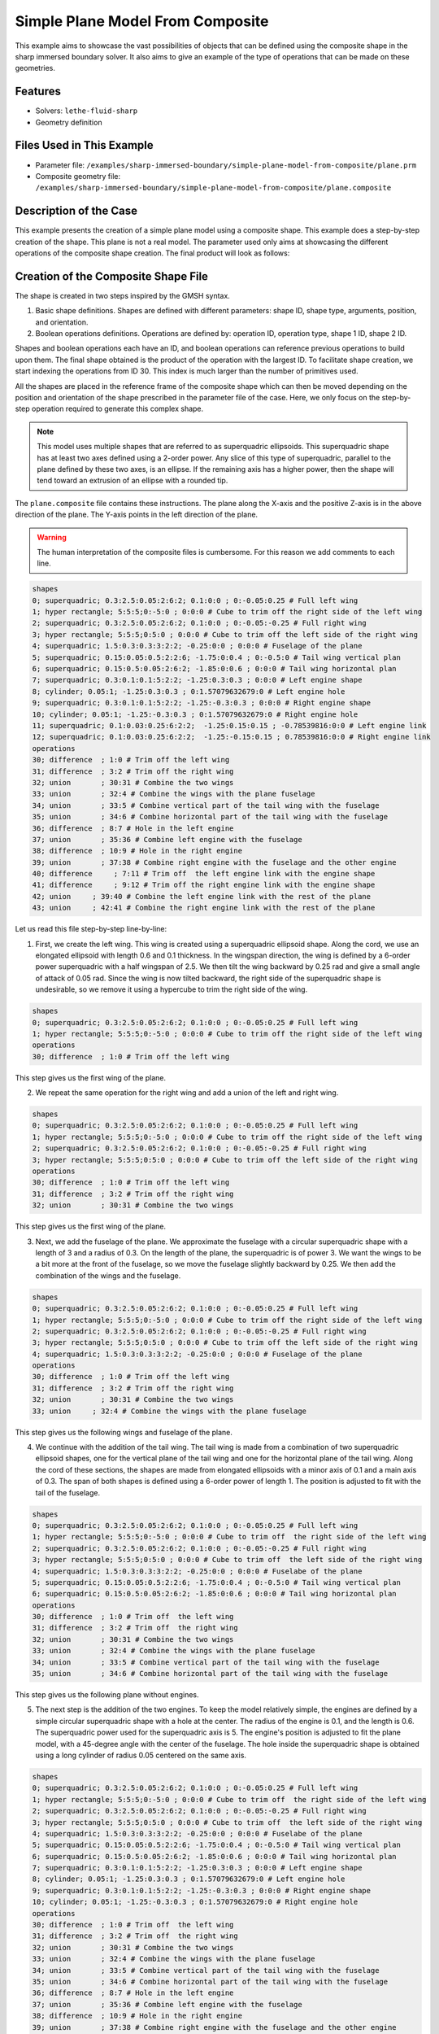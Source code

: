 =====================================================================================
Simple Plane Model From Composite
=====================================================================================

This example aims to showcase the vast possibilities of objects that can be defined using the composite shape in the sharp immersed boundary solver. It also aims to give an example of the type of operations that can be made on these geometries.

----------------------------------
Features
----------------------------------
- Solvers: ``lethe-fluid-sharp``
- Geometry definition

----------------------------
Files Used in This Example
----------------------------

* Parameter file: ``/examples/sharp-immersed-boundary/simple-plane-model-from-composite/plane.prm``
* Composite geometry file: ``/examples/sharp-immersed-boundary/simple-plane-model-from-composite/plane.composite``


-----------------------
Description of the Case
-----------------------

This example presents the creation of a simple plane model using a composite shape. This example does a step-by-step creation of the shape. This plane is not a real model. The parameter used only aims at showcasing the different operations of the composite shape creation. The final product will look as follows:

.. image:: images/full_plane.png
   :alt: full_plane
   :align: center
   :name: full_plane

------------------------------------
Creation of the Composite Shape File
------------------------------------

The shape is created in two steps inspired by the GMSH syntax.

1. Basic shape definitions. Shapes are defined with different parameters: shape ID, shape type, arguments, position, and orientation.
2. Boolean operations definitions. Operations are defined by: operation ID, operation type, shape 1 ID, shape 2 ID. 

Shapes and boolean operations each have an ID, and boolean operations can reference previous operations to build upon them. The final shape obtained is the product of the operation with the largest ID. To facilitate shape creation, we start indexing the operations from ID 30. This index is much larger than the number of primitives used.
 
All the shapes are placed in the reference frame of the composite shape which can then be moved depending on the position and orientation of the shape prescribed in the parameter file of the case. Here, we only focus on the step-by-step operation required to generate this complex shape.


.. Note:: 
    This model uses multiple shapes that are referred to as superquadric ellipsoids. This superquadric shape has at least two axes defined using a 2-order power. Any slice of this type of superquadric, parallel to the plane defined by these two axes, is an ellipse. If the remaining axis has a higher power, then the shape will tend toward an extrusion of an ellipse with a rounded tip. 

The ``plane.composite`` file contains these instructions. The plane along the X-axis and the positive Z-axis is in the above direction of the plane. The Y-axis points in the left direction of the plane.

.. warning:: 
    The human interpretation of the composite files is cumbersome. For this reason we add comments to each line.

.. code-block:: text

    shapes
    0; superquadric; 0.3:2.5:0.05:2:6:2; 0.1:0:0 ; 0:-0.05:0.25 # Full left wing 
    1; hyper rectangle; 5:5:5;0:-5:0 ; 0:0:0 # Cube to trim off the right side of the left wing
    2; superquadric; 0.3:2.5:0.05:2:6:2; 0.1:0:0 ; 0:-0.05:-0.25 # Full right wing 
    3; hyper rectangle; 5:5:5;0:5:0 ; 0:0:0 # Cube to trim off the left side of the right wing
    4; superquadric; 1.5:0.3:0.3:3:2:2; -0.25:0:0 ; 0:0:0 # Fuselage of the plane
    5; superquadric; 0.15:0.05:0.5:2:2:6; -1.75:0:0.4 ; 0:-0.5:0 # Tail wing vertical plan
    6; superquadric; 0.15:0.5:0.05:2:6:2; -1.85:0:0.6 ; 0:0:0 # Tail wing horizontal plan
    7; superquadric; 0.3:0.1:0.1:5:2:2; -1.25:0.3:0.3 ; 0:0:0 # Left engine shape
    8; cylinder; 0.05:1; -1.25:0.3:0.3 ; 0:1.57079632679:0 # Left engine hole
    9; superquadric; 0.3:0.1:0.1:5:2:2; -1.25:-0.3:0.3 ; 0:0:0 # Right engine shape
    10; cylinder; 0.05:1; -1.25:-0.3:0.3 ; 0:1.57079632679:0 # Right engine hole
    11; superquadric; 0.1:0.03:0.25:6:2:2;  -1.25:0.15:0.15 ; -0.78539816:0:0 # Left engine link
    12; superquadric; 0.1:0.03:0.25:6:2:2;  -1.25:-0.15:0.15 ; 0.78539816:0:0 # Right engine link
    operations
    30; difference  ; 1:0 # Trim off the left wing
    31; difference  ; 3:2 # Trim off the right wing
    32; union       ; 30:31 # Combine the two wings
    33; union       ; 32:4 # Combine the wings with the plane fuselage
    34; union       ; 33:5 # Combine vertical part of the tail wing with the fuselage
    35; union       ; 34:6 # Combine horizontal part of the tail wing with the fuselage
    36; difference  ; 8:7 # Hole in the left engine
    37; union       ; 35:36 # Combine left engine with the fuselage
    38; difference  ; 10:9 # Hole in the right engine
    39; union       ; 37:38 # Combine right engine with the fuselage and the other engine
    40; difference     ; 7:11 # Trim off  the left engine link with the engine shape
    41; difference     ; 9:12 # Trim off the right engine link with the engine shape
    42; union     ; 39:40 # Combine the left engine link with the rest of the plane
    43; union     ; 42:41 # Combine the right engine link with the rest of the plane
  
Let us read this file step-by-step line-by-line:


1. First, we create the left wing. This wing is created using a superquadric ellipsoid shape. Along the cord, we use an elongated ellipsoid with length 0.6 and 0.1 thickness. In the wingspan direction, the wing is defined by a 6-order power superquadric with a half wingspan of 2.5. We then tilt the wing backward by 0.25 rad and give a small angle of attack of 0.05 rad. Since the wing is now tilted backward, the right side of the superquadric shape is undesirable, so we remove it using a hypercube to trim the right side of the wing.

.. code-block:: text

    shapes
    0; superquadric; 0.3:2.5:0.05:2:6:2; 0.1:0:0 ; 0:-0.05:0.25 # Full left wing 
    1; hyper rectangle; 5:5:5;0:-5:0 ; 0:0:0 # Cube to trim off the right side of the left wing
    operations
    30; difference  ; 1:0 # Trim off the left wing

This step gives us the first wing of the plane.

.. image:: images/left_wing.png
   :alt: left_wing
   :align: center
   :name: left_wing
   

2. We repeat the same operation for the right wing and add a union of the left and right wing.

.. code-block:: text

    shapes
    0; superquadric; 0.3:2.5:0.05:2:6:2; 0.1:0:0 ; 0:-0.05:0.25 # Full left wing 
    1; hyper rectangle; 5:5:5;0:-5:0 ; 0:0:0 # Cube to trim off the right side of the left wing
    2; superquadric; 0.3:2.5:0.05:2:6:2; 0.1:0:0 ; 0:-0.05:-0.25 # Full right wing 
    3; hyper rectangle; 5:5:5;0:5:0 ; 0:0:0 # Cube to trim off the left side of the right wing
    operations
    30; difference  ; 1:0 # Trim off the left wing
    31; difference  ; 3:2 # Trim off the right wing
    32; union       ; 30:31 # Combine the two wings

This step gives us the first wing of the plane.

.. image:: images/both_wing.png
   :alt: both_wing
   :align: center
   :name: both_wing

3. Next, we add the fuselage of the plane. We approximate the fuselage with a circular superquadric shape with a length of 3 and a radius of 0.3. On the length of the plane, the superquadric is of power 3. We want the wings to be a bit more at the front of the fuselage, so we move the fuselage slightly backward by 0.25. We then add the combination of the wings and the fuselage.

.. code-block:: text

    shapes
    0; superquadric; 0.3:2.5:0.05:2:6:2; 0.1:0:0 ; 0:-0.05:0.25 # Full left wing 
    1; hyper rectangle; 5:5:5;0:-5:0 ; 0:0:0 # Cube to trim off the right side of the left wing
    2; superquadric; 0.3:2.5:0.05:2:6:2; 0.1:0:0 ; 0:-0.05:-0.25 # Full right wing 
    3; hyper rectangle; 5:5:5;0:5:0 ; 0:0:0 # Cube to trim off the left side of the right wing
    4; superquadric; 1.5:0.3:0.3:3:2:2; -0.25:0:0 ; 0:0:0 # Fuselage of the plane
    operations
    30; difference  ; 1:0 # Trim off the left wing
    31; difference  ; 3:2 # Trim off the right wing
    32; union       ; 30:31 # Combine the two wings
    33; union     ; 32:4 # Combine the wings with the plane fuselage

This step gives us the following wings and fuselage of the plane.

.. image:: images/wings_and_fuselage.png
   :alt: wings_and_fuselage
   :align: center
   :name: wings_and_fuselage
   

4. We continue with the addition of the tail wing. The tail wing is made from a combination of two superquadric ellipsoid shapes, one for the vertical plane of the tail wing and one for the horizontal plane of the tail wing. Along the cord of these sections, the shapes are made from elongated ellipsoids with a minor axis of 0.1 and a main axis of 0.3. The span of both shapes is defined using a 6-order power of length 1. The position is adjusted to fit with the tail of the fuselage.

.. code-block:: text

    shapes
    0; superquadric; 0.3:2.5:0.05:2:6:2; 0.1:0:0 ; 0:-0.05:0.25 # Full left wing 
    1; hyper rectangle; 5:5:5;0:-5:0 ; 0:0:0 # Cube to trim off  the right side of the left wing
    2; superquadric; 0.3:2.5:0.05:2:6:2; 0.1:0:0 ; 0:-0.05:-0.25 # Full right wing 
    3; hyper rectangle; 5:5:5;0:5:0 ; 0:0:0 # Cube to trim off  the left side of the right wing
    4; superquadric; 1.5:0.3:0.3:3:2:2; -0.25:0:0 ; 0:0:0 # Fuselabe of the plane
    5; superquadric; 0.15:0.05:0.5:2:2:6; -1.75:0:0.4 ; 0:-0.5:0 # Tail wing vertical plan
    6; superquadric; 0.15:0.5:0.05:2:6:2; -1.85:0:0.6 ; 0:0:0 # Tail wing horizontal plan
    operations
    30; difference  ; 1:0 # Trim off  the left wing
    31; difference  ; 3:2 # Trim off  the right wing
    32; union       ; 30:31 # Combine the two wings
    33; union       ; 32:4 # Combine the wings with the plane fuselage
    34; union       ; 33:5 # Combine vertical part of the tail wing with the fuselage
    35; union       ; 34:6 # Combine horizontal part of the tail wing with the fuselage

This step gives us the following plane without engines.

.. image:: images/plane_without_engine.png
   :alt: plane_without_engine
   :align: center
   :name: plane_without_engine
   


5. The next step is the addition of the two engines. To keep the model relatively simple, the engines are defined by a simple circular superquadric shape with a hole at the center. The radius of the engine is 0.1, and the length is 0.6. The superquadric power used for the superquadric axis is 5. The engine's position is adjusted to fit the plane model, with a 45-degree angle with the center of the fuselage. The hole inside the superquadric shape is obtained using a long cylinder of radius 0.05 centered on the same axis. 

.. code-block:: text

    shapes
    0; superquadric; 0.3:2.5:0.05:2:6:2; 0.1:0:0 ; 0:-0.05:0.25 # Full left wing 
    1; hyper rectangle; 5:5:5;0:-5:0 ; 0:0:0 # Cube to trim off  the right side of the left wing
    2; superquadric; 0.3:2.5:0.05:2:6:2; 0.1:0:0 ; 0:-0.05:-0.25 # Full right wing 
    3; hyper rectangle; 5:5:5;0:5:0 ; 0:0:0 # Cube to trim off  the left side of the right wing
    4; superquadric; 1.5:0.3:0.3:3:2:2; -0.25:0:0 ; 0:0:0 # Fuselabe of the plane
    5; superquadric; 0.15:0.05:0.5:2:2:6; -1.75:0:0.4 ; 0:-0.5:0 # Tail wing vertical plan
    6; superquadric; 0.15:0.5:0.05:2:6:2; -1.85:0:0.6 ; 0:0:0 # Tail wing horizontal plan
    7; superquadric; 0.3:0.1:0.1:5:2:2; -1.25:0.3:0.3 ; 0:0:0 # Left engine shape
    8; cylinder; 0.05:1; -1.25:0.3:0.3 ; 0:1.57079632679:0 # Left engine hole
    9; superquadric; 0.3:0.1:0.1:5:2:2; -1.25:-0.3:0.3 ; 0:0:0 # Right engine shape
    10; cylinder; 0.05:1; -1.25:-0.3:0.3 ; 0:1.57079632679:0 # Right engine hole
    operations
    30; difference  ; 1:0 # Trim off  the left wing
    31; difference  ; 3:2 # Trim off  the right wing
    32; union       ; 30:31 # Combine the two wings
    33; union       ; 32:4 # Combine the wings with the plane fuselage
    34; union       ; 33:5 # Combine vertical part of the tail wing with the fuselage
    35; union       ; 34:6 # Combine horizontal part of the tail wing with the fuselage
    36; difference  ; 8:7 # Hole in the left engine
    37; union       ; 35:36 # Combine left engine with the fuselage
    38; difference  ; 10:9 # Hole in the right engine
    39; union       ; 37:38 # Combine right engine with the fuselage and the other engine

This step gives us the following plane without engines.

.. image:: images/plane_with_engine.png
   :alt: plane_with_engine
   :align: center
   :name: plane_with_engine

6.  The final step is to add a link between the engine model and the fuselage of the plane. This is done using another superquadric ellipsoid shape. The ellipse main axis has a length of 0.06, and the minor axis has a length of 0.06. The superquadric axis is of length 0.5. To avoid blocking the hole of the engine with this link to the fuselage, we use the superquadric shape that defines the shape of the engine to trim this superquadric shape. The resulting shape is then combined with the rest of the fuselage. The position is adjusted to fit well with the engine's position.

.. code-block:: text

    shapes
    0; superquadric; 0.3:2.5:0.05:2:6:2; 0.1:0:0 ; 0:-0.05:0.25 # Full left wing 
    1; hyper rectangle; 5:5:5;0:-5:0 ; 0:0:0 # Cube to trim off  the right side of the left wing
    2; superquadric; 0.3:2.5:0.05:2:6:2; 0.1:0:0 ; 0:-0.05:-0.25 # Full right wing 
    3; hyper rectangle; 5:5:5;0:5:0 ; 0:0:0 # Cube to trim off  the left side of the right wing
    4; superquadric; 1.5:0.3:0.3:3:2:2; -0.25:0:0 ; 0:0:0 # Fuselabe of the plane
    5; superquadric; 0.15:0.05:0.5:2:2:6; -1.75:0:0.4 ; 0:-0.5:0 # Tail wing vertical plan
    6; superquadric; 0.15:0.5:0.05:2:6:2; -1.85:0:0.6 ; 0:0:0 # Tail wing horizontal plan
    7; superquadric; 0.3:0.1:0.1:5:2:2; -1.25:0.3:0.3 ; 0:0:0 # Left engine shape
    8; cylinder; 0.05:1; -1.25:0.3:0.3 ; 0:1.57079632679:0 # Left engine hole
    9; superquadric; 0.3:0.1:0.1:5:2:2; -1.25:-0.3:0.3 ; 0:0:0 # Right engine shape
    10; cylinder; 0.05:1; -1.25:-0.3:0.3 ; 0:1.57079632679:0 # Right engine hole
    11; superquadric; 0.1:0.03:0.25:6:2:2;  -1.25:0.15:0.15 ; -0.78539816:0:0 # Left engine link
    12; superquadric; 0.1:0.03:0.25:6:2:2;  -1.25:-0.15:0.15 ; 0.78539816:0:0 # Right engine link
    operations
    30; difference  ; 1:0 # Trim off  the left wing
    31; difference  ; 3:2 # Trim off  the right wing
    32; union       ; 30:31 # Combined the two wings
    33; union       ; 32:4 # Combine the wings with the plane fuselage
    34; union       ; 33:5 # Combine vertical part of the tail wing with the fuselage
    35; union       ; 34:6 # Combine horizontal part of the tail wing with the fuselage
    36; difference  ; 8:7 # Hole in the left engine
    37; union       ; 35:36 # Combine left engine with the fuselage
    38; difference  ; 10:9 # Hole in the right engine
    39; union       ; 37:38 # Combine right engine with the fuselage and the other engine
    40; difference     ; 7:11 # Trim off  the left engine link with the engine shape
    41; difference     ; 9:12 # Trim off  the right engine link with the engine shape
    42; union     ; 39:40 # Combine the left engine link with the rest of the plane
    43; union     ; 42:41 # Combine the right engine link with the rest of the plane

This final step gives us the full plane model.

.. image:: images/full_plane.png
   :alt: full_plane_final
   :align: center
   :name: full_plane_final
    
    
---------------
Parameter File
---------------

The parameter file for this case simply produces an output to visualize the shape created by this composite file. We recall that to visualize the shape you must use the contour function of your post-processing tool on the level field and plot the contour of ``levelset=0``

.. code-block:: text

    # Listing of Parameters
    #----------------------

    set dimension = 3

    #---------------------------------------------------
    # Simulation Control
    #---------------------------------------------------

    subsection simulation control
      set method            = steady
      set output name       = composite_shape_build
      set output frequency  = 1
    end

    #---------------------------------------------------
    # Mesh
    #---------------------------------------------------

    subsection mesh
      set type               = dealii
      set grid type          = subdivided_hyper_rectangle
      set grid arguments     = 1,1,1:-5,-5,-5 : 5 , 5 , 5 : true
      set initial refinement = 4
    end


    #---------------------------------------------------
    # Timer
    #---------------------------------------------------

    subsection timer
      set type = iteration
    end

    #---------------------------------------------------
    # Mesh Adaptation Control
    #---------------------------------------------------

    subsection mesh adaptation
      set type                 = kelly
      set fraction type        = number
    end

    #---------------------------------------------------
    # IB particles
    #---------------------------------------------------

    subsection particles
      set number of particles                     = 1
      set assemble Navier-Stokes inside particles = false
      
      subsection local mesh refinement
        set initial refinement                = 5
        set refine mesh inside radius factor  = 1
        set refine mesh outside radius factor = 1
      end
      
      subsection particle info 0
        subsection position
          set Function expression = 0;0;0
        end
        subsection orientation
          set Function expression = 0;0;0
        end
        set type            = composite
        set shape arguments = plane.composite
      end
    end





